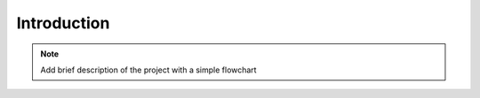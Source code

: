 Introduction
============

.. NOTE ::
    Add brief description of the project with a simple flowchart
